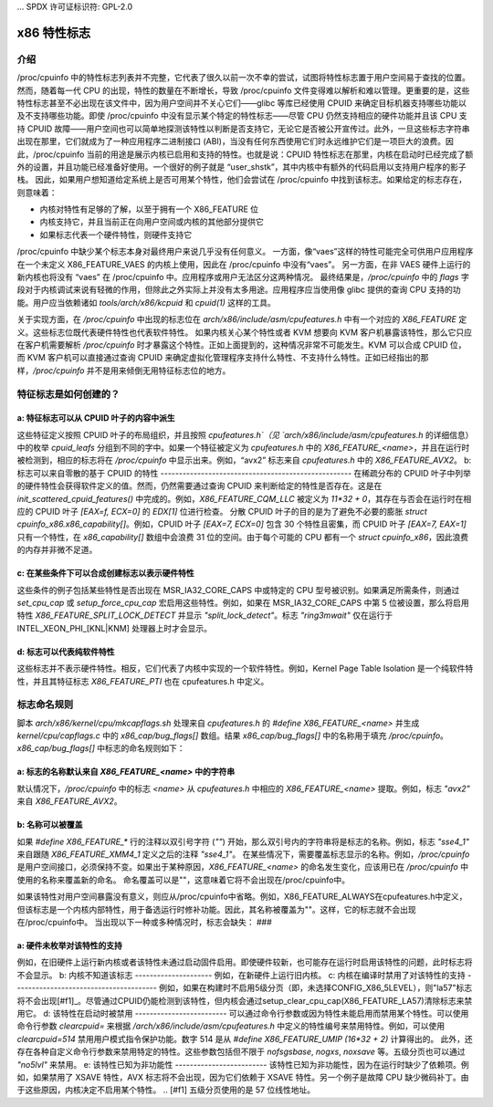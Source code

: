 ... SPDX 许可证标识符: GPL-2.0

=================
x86 特性标志
=================

介绍
============

/proc/cpuinfo 中的特性标志列表并不完整，它代表了很久以前一次不幸的尝试，试图将特性标志置于用户空间易于查找的位置。然而，随着每一代 CPU 的出现，特性的数量在不断增长，导致 /proc/cpuinfo 文件变得难以解析和难以管理。更重要的是，这些特性标志甚至不必出现在该文件中，因为用户空间并不关心它们——glibc 等库已经使用 CPUID 来确定目标机器支持哪些功能以及不支持哪些功能。即使 /proc/cpuinfo 中没有显示某个特定的特性标志——尽管 CPU 仍然支持相应的硬件功能并且该 CPU 支持 CPUID 故障——用户空间也可以简单地探测该特性以判断是否支持它，无论它是否被公开宣传过。此外，一旦这些标志字符串出现在那里，它们就成为了一种应用程序二进制接口 (ABI)，当没有任何东西使用它们时永远维护它们是一项巨大的浪费。因此，/proc/cpuinfo 当前的用途是展示内核已启用和支持的特性。也就是说：CPUID 特性标志在那里，内核在启动时已经完成了额外的设置，并且功能已经准备好使用。一个很好的例子就是 “user_shstk”，其中内核中有额外的代码启用以支持用户程序的影子栈。
因此，如果用户想知道给定系统上是否可用某个特性，他们会尝试在 /proc/cpuinfo 中找到该标志。如果给定的标志存在，则意味着：

* 内核对特性有足够的了解，以至于拥有一个 X86_FEATURE 位

* 内核支持它，并且当前正在向用户空间或内核的其他部分提供它

* 如果标志代表一个硬件特性，则硬件支持它
/proc/cpuinfo 中缺少某个标志本身对最终用户来说几乎没有任何意义。
一方面，像“vaes”这样的特性可能完全可供用户应用程序在一个未定义 X86_FEATURE_VAES 的内核上使用，因此在 /proc/cpuinfo 中没有“vaes”。
另一方面，在非 VAES 硬件上运行的新内核也将没有 “vaes” 在 /proc/cpuinfo 中。应用程序或用户无法区分这两种情况。
最终结果是，`/proc/cpuinfo` 中的 `flags` 字段对于内核调试来说有轻微的作用，但除此之外实际上并没有太多用途。应用程序应当使用像 glibc 提供的查询 CPU 支持的功能。用户应当依赖诸如 `tools/arch/x86/kcpuid` 和 `cpuid(1)` 这样的工具。

关于实现方面，在 `/proc/cpuinfo` 中出现的标志位在 `arch/x86/include/asm/cpufeatures.h` 中有一个对应的 `X86_FEATURE` 定义。这些标志位既代表硬件特性也代表软件特性。
如果内核关心某个特性或者 KVM 想要向 KVM 客户机暴露该特性，那么它只应在客户机需要解析 `/proc/cpuinfo` 时才暴露这个特性。正如上面提到的，这种情况非常不可能发生。KVM 可以合成 CPUID 位，而 KVM 客户机可以直接通过查询 CPUID 来确定虚拟化管理程序支持什么特性、不支持什么特性。正如已经指出的那样，`/proc/cpuinfo` 并不是用来倾倒无用特征标志位的地方。

特征标志是如何创建的？
==========================

a: 特征标志可以从 CPUID 叶子的内容中派生
--------------------------------------------------
这些特征定义按照 CPUID 叶子的布局组织，并且按照 `cpufeatures.h`（见 `arch/x86/include/asm/cpufeatures.h` 的详细信息）中的枚举 `cpuid_leafs` 分组到不同的字中。如果一个特征被定义为 `cpufeatures.h` 中的 `X86_FEATURE_<name>`，并且在运行时被检测到，相应的标志将在 `/proc/cpuinfo` 中显示出来。例如，“avx2” 标志来自 `cpufeatures.h` 中的 `X86_FEATURE_AVX2`。
b: 标志可以来自零散的基于 CPUID 的特性
----------------------------------------------------
在稀疏分布的 CPUID 叶子中列举的硬件特性会获得软件定义的值。然而，仍然需要通过查询 CPUID 来判断给定的特性是否存在。这是在 `init_scattered_cpuid_features()` 中完成的。例如，`X86_FEATURE_CQM_LLC` 被定义为 `11*32 + 0`，其存在与否会在运行时在相应的 CPUID 叶子 `[EAX=f, ECX=0]` 的 `EDX[1]` 位进行检查。
分散 CPUID 叶子的目的是为了避免不必要的膨胀 `struct cpuinfo_x86.x86_capability[]`。例如，CPUID 叶子 `[EAX=7, ECX=0]` 包含 30 个特性且密集，而 CPUID 叶子 `[EAX=7, EAX=1]` 只有一个特性，在 `x86_capability[]` 数组中会浪费 31 位的空间。由于每个可能的 CPU 都有一个 `struct cpuinfo_x86`，因此浪费的内存并非微不足道。

c: 在某些条件下可以合成创建标志以表示硬件特性
-------------------------------------------------------------------------------------
这些条件的例子包括某些特性是否出现在 MSR_IA32_CORE_CAPS 中或特定的 CPU 型号被识别。如果满足所需条件，则通过 `set_cpu_cap` 或 `setup_force_cpu_cap` 宏启用这些特性。例如，如果在 MSR_IA32_CORE_CAPS 中第 5 位被设置，那么将启用特性 `X86_FEATURE_SPLIT_LOCK_DETECT` 并显示 `"split_lock_detect"`。标志 `"ring3mwait"` 仅在运行于 INTEL_XEON_PHI_[KNL|KNM] 处理器上时才会显示。

d: 标志可以代表纯软件特性
------------------------------------------------
这些标志并不表示硬件特性。相反，它们代表了内核中实现的一个软件特性。例如，Kernel Page Table Isolation 是一个纯软件特性，并且其特征标志 `X86_FEATURE_PTI` 也在 cpufeatures.h 中定义。

标志命名规则
==============

脚本 `arch/x86/kernel/cpu/mkcapflags.sh` 处理来自 `cpufeatures.h` 的 `#define X86_FEATURE_<name>` 并生成 `kernel/cpu/capflags.c` 中的 `x86_cap/bug_flags[]` 数组。结果 `x86_cap/bug_flags[]` 中的名称用于填充 `/proc/cpuinfo`。`x86_cap/bug_flags[]` 中标志的命名规则如下：

a: 标志的名称默认来自 `X86_FEATURE_<name>` 中的字符串
----------------------------------------------------------------------------
默认情况下，`/proc/cpuinfo` 中的标志 `<name>` 从 `cpufeatures.h` 中相应的 `X86_FEATURE_<name>` 提取。例如，标志 `"avx2"` 来自 `X86_FEATURE_AVX2`。

b: 名称可以被覆盖
--------------------------------
如果 `#define X86_FEATURE_*` 行的注释以双引号字符 (`""`) 开始，那么双引号内的字符串将是标志的名称。例如，标志 `"sse4_1"` 来自跟随 `X86_FEATURE_XMM4_1` 定义之后的注释 `"sse4_1"`。
在某些情况下，需要覆盖标志显示的名称。例如，`/proc/cpuinfo` 是用户空间接口，必须保持不变。如果出于某种原因，`X86_FEATURE_<name>` 的命名发生变化，应该用已在 `/proc/cpuinfo` 中使用的名称来覆盖新的命名。
命名覆盖可以是""，这意味着它将不会出现在/proc/cpuinfo中。

如果该特性对用户空间暴露没有意义，则应从/proc/cpuinfo中省略。例如，X86_FEATURE_ALWAYS在cpufeatures.h中定义，但该标志是一个内核内部特性，用于备选运行时修补功能。因此，其名称被覆盖为""。这样，它的标志就不会出现在/proc/cpuinfo中。
当出现以下一种或多种情况时，标志会缺失：
###

a: 硬件未枚举对该特性的支持
-------------------------------
例如，在旧硬件上运行新内核或者该特性未通过启动固件启用。即使硬件较新，也可能存在运行时启用该特性的问题，此时标志将不会显示。
b: 内核不知道该标志
---------------------
例如，在新硬件上运行旧内核。
c: 内核在编译时禁用了对该特性的支持
---------------------------------------
例如，如果在构建时不启用5级分页（即，未选择CONFIG_X86_5LEVEL），则"la57"标志将不会出现[#f1]_。尽管通过CPUID仍能检测到该特性，但内核会通过setup_clear_cpu_cap(X86_FEATURE_LA57)清除标志来禁用它。
d: 该特性在启动时被禁用
-------------------------
可以通过命令行参数或因为特性未能启用而禁用某个特性。可以使用命令行参数 `clearcpuid=` 来根据 `/arch/x86/include/asm/cpufeatures.h` 中定义的特性编号来禁用特性。例如，可以使用 `clearcpuid=514` 禁用用户模式指令保护功能。数字 514 是从 `#define X86_FEATURE_UMIP (16*32 + 2)` 计算得出的。
此外，还存在各种自定义命令行参数来禁用特定的特性。这些参数包括但不限于 `nofsgsbase`, `nogxs`, `noxsave` 等。五级分页也可以通过 `"no5lvl"` 来禁用。
e: 该特性已知为非功能性
-------------------------
该特性已知为非功能性，因为在运行时缺少了依赖项。例如，如果禁用了 XSAVE 特性，AVX 标志将不会出现，因为它们依赖于 XSAVE 特性。另一个例子是故障 CPU 缺少微码补丁。由于这些原因，内核决定不启用某个特性。
.. [#f1] 五级分页使用的是 57 位线性地址。
